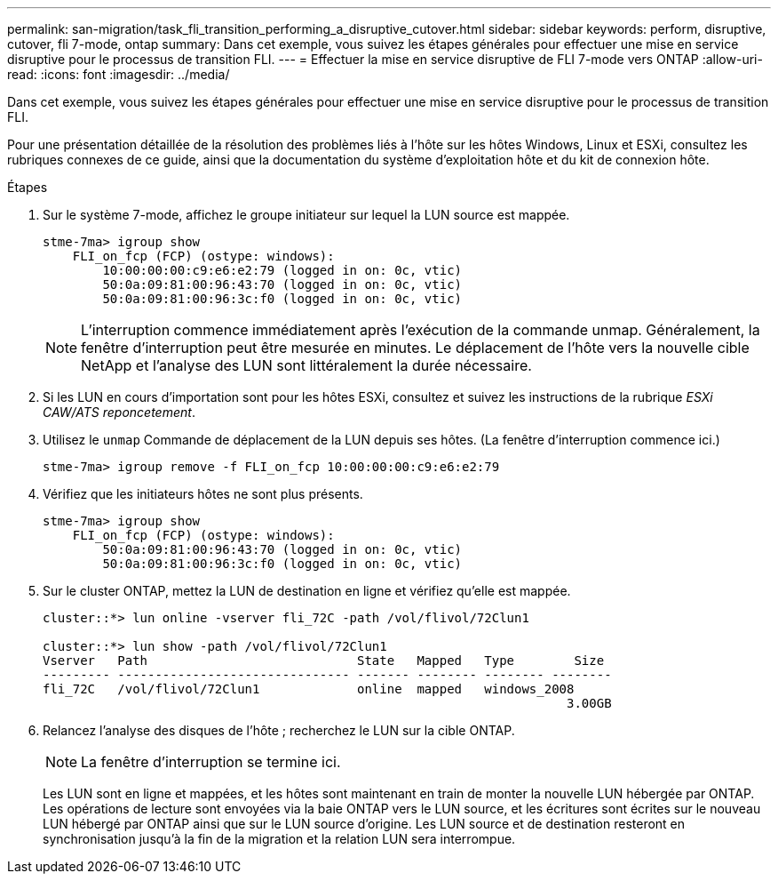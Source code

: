 ---
permalink: san-migration/task_fli_transition_performing_a_disruptive_cutover.html 
sidebar: sidebar 
keywords: perform, disruptive, cutover, fli 7-mode, ontap 
summary: Dans cet exemple, vous suivez les étapes générales pour effectuer une mise en service disruptive pour le processus de transition FLI. 
---
= Effectuer la mise en service disruptive de FLI 7-mode vers ONTAP
:allow-uri-read: 
:icons: font
:imagesdir: ../media/


[role="lead"]
Dans cet exemple, vous suivez les étapes générales pour effectuer une mise en service disruptive pour le processus de transition FLI.

Pour une présentation détaillée de la résolution des problèmes liés à l'hôte sur les hôtes Windows, Linux et ESXi, consultez les rubriques connexes de ce guide, ainsi que la documentation du système d'exploitation hôte et du kit de connexion hôte.

.Étapes
. Sur le système 7-mode, affichez le groupe initiateur sur lequel la LUN source est mappée.
+
[listing]
----
stme-7ma> igroup show
    FLI_on_fcp (FCP) (ostype: windows):
        10:00:00:00:c9:e6:e2:79 (logged in on: 0c, vtic)
        50:0a:09:81:00:96:43:70 (logged in on: 0c, vtic)
        50:0a:09:81:00:96:3c:f0 (logged in on: 0c, vtic)
----
+
[NOTE]
====
L'interruption commence immédiatement après l'exécution de la commande unmap. Généralement, la fenêtre d'interruption peut être mesurée en minutes. Le déplacement de l'hôte vers la nouvelle cible NetApp et l'analyse des LUN sont littéralement la durée nécessaire.

====
. Si les LUN en cours d'importation sont pour les hôtes ESXi, consultez et suivez les instructions de la rubrique _ESXi CAW/ATS reponcetement_.
. Utilisez le `unmap` Commande de déplacement de la LUN depuis ses hôtes. (La fenêtre d'interruption commence ici.)
+
[listing]
----
stme-7ma> igroup remove -f FLI_on_fcp 10:00:00:00:c9:e6:e2:79
----
. Vérifiez que les initiateurs hôtes ne sont plus présents.
+
[listing]
----
stme-7ma> igroup show
    FLI_on_fcp (FCP) (ostype: windows):
        50:0a:09:81:00:96:43:70 (logged in on: 0c, vtic)
        50:0a:09:81:00:96:3c:f0 (logged in on: 0c, vtic)
----
. Sur le cluster ONTAP, mettez la LUN de destination en ligne et vérifiez qu'elle est mappée.
+
[listing]
----
cluster::*> lun online -vserver fli_72C -path /vol/flivol/72Clun1

cluster::*> lun show -path /vol/flivol/72Clun1
Vserver   Path                            State   Mapped   Type        Size
--------- ------------------------------- ------- -------- -------- --------
fli_72C   /vol/flivol/72Clun1             online  mapped   windows_2008
                                                                      3.00GB
----
. Relancez l'analyse des disques de l'hôte ; recherchez le LUN sur la cible ONTAP.
+
[NOTE]
====
La fenêtre d'interruption se termine ici.

====
+
Les LUN sont en ligne et mappées, et les hôtes sont maintenant en train de monter la nouvelle LUN hébergée par ONTAP. Les opérations de lecture sont envoyées via la baie ONTAP vers le LUN source, et les écritures sont écrites sur le nouveau LUN hébergé par ONTAP ainsi que sur le LUN source d'origine. Les LUN source et de destination resteront en synchronisation jusqu'à la fin de la migration et la relation LUN sera interrompue.


